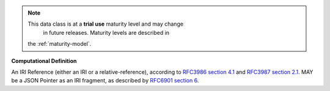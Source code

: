 .. note:: This data class is at a **trial use** maturity level and may change
     in future releases. Maturity levels are described in
    the :ref:`maturity-model`.

**Computational Definition**

An IRI Reference (either an IRI or a relative-reference), according to `RFC3986 section 4.1 <https://datatracker.ietf.org/doc/html/rfc3986#section-4.1>`_ and `RFC3987 section 2.1 <https://datatracker.ietf.org/doc/html/rfc3987#section-2.1>`_. MAY be a JSON Pointer as an IRI fragment, as described by `RFC6901 section 6 <https://datatracker.ietf.org/doc/html/rfc6901#section-6>`_.

